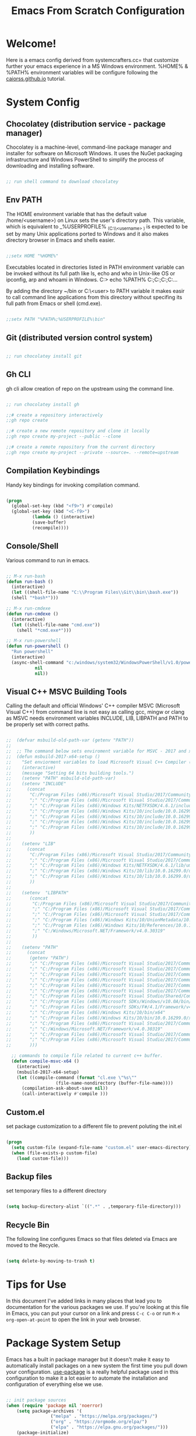 #+title: Emacs From Scratch Configuration
#+PROPERTY: header-args:emacs-lisp :tangle ./init.el :mkdirp yes

* Welcome!

Here is a emacs config derived from systemcrafters.cc= that customize further your emacs experience in a MS Windows environment. %HOME% & %PATH% environment variables will be configure following the [[https://caiorss.github.io/Emacs-Elisp-Programming/Emacs_On_Windows.html][caiorss.github.io]] tutorial.

* System Config

** Chocolatey (distribution service - package manager)

Chocolatey is a machine-level, command-line package manager and installer for software on Microsoft Windows. It uses the NuGet packaging infrastructure and Windows PowerShell to simplify the process of downloading and installing software.

#+begin_src emacs-lisp

  ;; run shell command to download chocolatey

#+end_src

** Env PATH

The HOME environment variable that has the default value /home/<username>) on Linux sets the user's directory path. This variable, which is equivalent to _%USERPROFILE% _(C:\\Users\<username> ) is expected to be set by many Unix
applications ported to Windows and it also makes directory browser in Emacs and shells easier.

#+begin_src emacs-lisp

  ;;setx HOME "%HOME%" 

#+end_src

Executables located in directories listed in PATH environment variable can be invoked without its full path like ls, echo and who in Unix-like OS or ipconfig, arp and whoami in Windows. C:\Users\arch\bin> echo %PATH%
C:\ProgramData\Oracle\Java\javapath;C:\Windows\system32;C:\Windows;C:\Windows\System32\Wbem...

By adding the directory ~/bin or C:\Users\<user>\bin to PATH variable it makes easir to call command line applications from this directory without specifing its full path from Emacs or shell (cmd.exe).

#+begin_src emacs-lisp

  ;;setx PATH "%PATH%;%USERPROFILE%\bin"

#+end_src

** Git (distributed version control system)

#+begin_src emacs-lisp

  ;; run chocolatey install git

#+end_src

** Gh CLI

gh cli allow creation of repo on the upstream using the command line.

#+begin_src emacs-lisp

  ;; run chocolatey install gh

  ;;# create a repository interactively
  ;;gh repo create

  ;;# create a new remote repository and clone it locally
  ;;gh repo create my-project --public --clone

  ;;# create a remote repository from the current directory
  ;;gh repo create my-project --private --source=. --remote=upstream 

#+end_src

** Compilation Keybindings

Handy key bindings for invoking compilation command.

#+begin_src emacs-lisp

  (progn
    (global-set-key (kbd "<f9>") #'compile)
    (global-set-key (kbd "<C-f9>")
		    (lambda () (interactive)
		    (save-buffer)
		    (recompile))))

#+end_src

** Console/Shell

Various command to run in emacs.

#+begin_src emacs-lisp

  ;; M-x run-bash
  (defun run-bash ()
    (interactive)
    (let ((shell-file-name "C:\\Program Files\\Git\\bin\\bash.exe"))
	(shell "*bash*")))

  ;; M-x run-cmdexe
  (defun run-cmdexe ()
    (interactive)
    (let ((shell-file-name "cmd.exe"))
      (shell "*cmd.exe*")))

  ;; M-x run-powershell
  (defun run-powershell ()
    "Run powershell"
    (interactive)
    (async-shell-command "c:/windows/system32/WindowsPowerShell/v1.0/powershell.exe -Command -"
			 nil
			 nil))

#+end_src

** Visual C++ MSVC Building Tools

Calling the default and official Windows' C++ compiler MSVC (Microsoft Visual C++) from command line is not easy as calling gcc, mingw or clang as MSVC needs environment variables INCLUDE, LIB, LIBPATH and PATH to be properly set with correct paths.

#+begin_src emacs-lisp

;;  (defvar msbuild-old-path-var (getenv "PATH"))
;;
;;  ;; The command below sets enviroment variable for MSVC - 2017 and x64 building target
;;  (defun msbuild-2017-x64-setup ()
;;    "Set enviorment variables to load Microsoft Visual C++ Compiler (MSVC) 64 bits"
;;    (interactive)
;;    (message "Setting 64 bits building tools.")
;;    (setenv "PATH" msbuild-old-path-var)
;;    (setenv "INCLUDE"
;;	    (concat
;;	     "C:/Program Files (x86)/Microsoft Visual Studio/2017/Community/VC/Tools/MSVC/14.12.25827/ATLMFC/include"
;;	     ";" "C:/Program Files (x86)/Microsoft Visual Studio/2017/Community/VC/Tools/MSVC/14.12.25827/include"
;;	     ";" "C:/Program Files (x86)/Windows Kits/NETFXSDK/4.6.1/include/um"
;;	     ";" "C:/Program Files (x86)/Windows Kits/10/include/10.0.16299.0/ucrt"
;;	     ";" "C:/Program Files (x86)/Windows Kits/10/include/10.0.16299.0/shared"
;;	     ";" "C:/Program Files (x86)/Windows Kits/10/include/10.0.16299.0/um"
;;	     ";" "C:/Program Files (x86)/Windows Kits/10/include/10.0.16299.0/winrt"
;;	     ))
;;
;;    (setenv "LIB"
;;	    (concat
;;	     "C:/Program Files (x86)/Microsoft Visual Studio/2017/Community/VC/Tools/MSVC/14.12.25827/ATLMFC/lib/x64"
;;	     ";" "C:/Program Files (x86)/Microsoft Visual Studio/2017/Community/VC/Tools/MSVC/14.12.25827/lib/x64"
;;	     ";" "C:/Program Files (x86)/Windows Kits/NETFXSDK/4.6.1/lib/um/x64"
;;	     ";" "C:/Program Files (x86)/Windows Kits/10/lib/10.0.16299.0/ucrt/x64"
;;	     ";" "C:/Program Files (x86)/Windows Kits/10/lib/10.0.16299.0/um/x64"             
;;	     ))
;;
;;    (setenv  "LIBPATH"
;;	     (concat
;;	      "C:/Program Files (x86)/Microsoft Visual Studio/2017/Community/VC/Tools/MSVC/14.12.25827/ATLMFC/lib/x64"
;;	      ";" "C:/Program Files (x86)/Microsoft Visual Studio/2017/Community/VC/Tools/MSVC/14.12.25827/lib/x64"
;;	      ";" "C:/Program Files (x86)/Microsoft Visual Studio/2017/Community/VC/Tools/MSVC/14.12.25827/lib/x64/store/references"
;;	      ";" "C:/Program Files (x86)/Windows Kits/10/UnionMetadata/10.0.16299.0"
;;	      ";" "C:/Program Files (x86)/Windows Kits/10/References/10.0.16299.0"
;;	      ";" "C:/Windows/Microsoft.NET/Framework/v4.0.30319"
;;	      ))
;;
;;    (setenv "PATH"
;;	    (concat
;;	     (getenv "PATH")
;;	     ";" "C:/Program Files (x86)/Microsoft Visual Studio/2017/Community/VC/Tools/MSVC/14.12.25827/bin/HostX86/x64"
;;	     ";" "C:/Program Files (x86)/Microsoft Visual Studio/2017/Community/Common7/IDE/VC/VCPackages"
;;	     ";" "C:/Program Files (x86)/Microsoft Visual Studio/2017/Community/Common7/IDE/CommonExtensions/Microsoft/TestWindow"
;;	     ";" "C:/Program Files (x86)/Microsoft Visual Studio/2017/Community/Common7/IDE/CommonExtensions/Microsoft/TeamFoundation/Team Explorer"
;;	     ";" "C:/Program Files (x86)/Microsoft Visual Studio/2017/Community/MSBuild/15.0/bin/Roslyn"
;;	     ";" "C:/Program Files (x86)/Microsoft Visual Studio/2017/Community/Team Tools/Performance Tools"
;;	     ";" "C:/Program Files (x86)/Microsoft Visual Studio/Shared/Common/VSPerfCollectionTools/"
;;	     ";" "C:/Program Files (x86)/Microsoft SDKs/Windows/v10.0A/bin/NETFX 4.6.1 Tools/"
;;	     ";" "C:/Program Files (x86)/Microsoft SDKs/F#/4.1/Framework/v4.0/"
;;	     ";" "C:/Program Files (x86)/Windows Kits/10/bin/x64"
;;	     ";" "C:/Program Files (x86)/Windows Kits/10/bin/10.0.16299.0/x64"
;;	     ";" "C:/Program Files (x86)/Microsoft Visual Studio/2017/Community//MSBuild/15.0/bin"
;;	     ";" "C:/Windows/Microsoft.NET/Framework/v4.0.30319"
;;	     ";" "C:/Program Files (x86)/Microsoft Visual Studio/2017/Community/Common7/IDE/"
;;	     ";" "C:/Program Files (x86)/Microsoft Visual Studio/2017/Community/Common7/Tools/"
;;	     )))

  ;; commands to compile file related to current c++ buffer.
  (defun compile-msvc-x64 ()
    (interactive)
    (msbuild-2017-x64-setup)
    (let ((compile-command (format "cl.exe \"%s\""
				   (file-name-nondirectory (buffer-file-name))))
	  (compilation-ask-about-save nil))
      (call-interactively #'compile )))

#+end_src

** Custom.el

set package customization to a different file to prevent poluting the init.el

#+begin_src emacs-lisp

  (progn
    (setq custom-file (expand-file-name "custom.el" user-emacs-directory))
    (when (file-exists-p custom-file)
      (load custom-file)))

#+end_src

** Backup files

set temporary files to a different directory

#+begin_src emacs-lisp

  (setq backup-directory-alist `((".*" . ,temporary-file-directory)))

#+end_src

** Recycle Bin

The following line configures Emacs so that files deleted via Emacs are moved to the Recycle.

#+begin_src emacs-lisp

  (setq delete-by-moving-to-trash t) 

#+end_src

* Tips for Use

In this document I've added links in many places that lead you to documentation for the various packages we use.  If you're looking at this file in Emacs, you can put your cursor on a link and press =C-c C-o= or run =M-x org-open-at-point= to open the link in your web browser.

* Package System Setup

Emacs has a built in package manager but it doesn't make it easy to automatically install packages on a new system the first time you pull down your configuration.  [[https://github.com/jwiegley/use-package][use-package]] is a really helpful package used in this configuration to make it a lot easier to automate the installation and configuration of everything else we use.

#+begin_src emacs-lisp

  ;; init package sources
  (when (require 'package nil 'noerror)
      (setq package-archives '(
			       ("melpa" . "https://melpa.org/packages/")
			       ("org" . "https://orgmode.org/elpa/")
			       ("elpa" . "https://elpa.gnu.org/packages/")))
      (package-initialize)
      ;; refresh archive description list
      (unless package-archive-contents (package-refresh-contents)))

  ;; install/update use-package
  (unless (package-installed-p 'use-package)
    (package-install 'use-package))

  (when (require 'use-package nil 'noerror)
    (setq use-package-always-ensure t))

#+end_src

* Basic UI Configuration

This section configures basic UI settings that remove unneeded elements to make Emacs look a lot more minimal and modern.  If you're just getting started in Emacs, the menu bar might be helpful so you can remove the =(menu-bar-mode -1)= line if you'd like to still see that.

#+begin_src emacs-lisp

  ;; set default emacs config
  (progn
    (setq inhibit-startup-message t)
    (scroll-bar-mode -1)        ; Disable visible scrollbar
    (tool-bar-mode -1)          ; Disable the toolbar
    (tooltip-mode -1)           ; Disable tooltips
    (set-fringe-mode 10)        ; Give some breathing room
    (menu-bar-mode -1)          ; Disable the menu bar
    (setq visible-bell t)       ; Set up the visible bell
    (setq use-file-dialog nil)
    (setq use-dialog-box nil)
    (add-to-list 'default-frame-alist '(fullscreen . maximized)) 
    (column-number-mode)
    (global-display-line-numbers-mode t)
    (setq-default buffer-file-coding-system 'utf-8-unix)
    ;; Disable line numbers for some modes
    (dolist (mode '(
		    org-mode-hook
		    term-mode-hook
		    shell-mode-hook
		    treemacs-mode-hook
		    eshell-mode-hook))
      (add-hook mode (lambda () (display-line-numbers-mode 0)))))

#+end_src

* Keybinding Configuration

This configuration uses [[https://evil.readthedocs.io/en/latest/index.html][evil-mode]] for a Vi-like modal editing experience. [[https://github.com/emacs-evil/evil-collection][evil-collection]] is used to automatically configure various Emacs modes with Vi-like keybindings for evil-mode.

#+begin_src emacs-lisp

  ;; Make ESC quit prompts
  (global-set-key (kbd "<escape>") 'keyboard-escape-quit)

  (use-package general
     :config
     (general-create-definer rune/leader-keys
       :keymaps '(normal insert visual emacs)
       :prefix "SPC"
       :global-prefix "C-SPC")

     (rune/leader-keys
       "t"  '(:ignore t :which-key "toggles")
       "tt" '(counsel-load-theme :which-key "choose theme"))) 

   (use-package evil
     :init
     (setq evil-want-integration t)
     (setq evil-want-keybinding nil)
     (setq evil-want-C-u-scroll t)
     (setq evil-want-C-i-jump nil)
     :config
     (evil-mode 1)
     (define-key evil-insert-state-map (kbd "C-g") 'evil-normal-state)
     (define-key evil-insert-state-map (kbd "C-h") 'evil-delete-backward-char-and-join)

     ;; Use visual line motions even outside of visual-line-mode buffers
     (evil-global-set-key 'motion "j" 'evil-next-visual-line)
     (evil-global-set-key 'motion "k" 'evil-previous-visual-line)

     (evil-set-initial-state 'messages-buffer-mode 'normal)
     (evil-set-initial-state 'dashboard-mode 'normal))

   (use-package evil-collection
     :config
     (evil-collection-init))
  
#+end_src

* UI Configuration

** Fonts

I am using the [[https://github.com/tonsky/FiraCode][Fira Code]] font for this configuration which will more than likely need to be installed on your machine.

#+begin_src emacs-lisp

  ;; NOTE: init.el is now generated from Emacs.org.  Please edit that file
  ;;       in Emacs and init.el will be generated automatically!

  (progn
    (defvar efs/default-font-size 96)
    (defvar efs/default-variable-font-size 96)
    ;;choco install firacode
    (set-face-attribute 'default nil :font "Fira Code Retina" :height efs/default-font-size)
    (set-face-attribute 'fixed-pitch nil :font "Fira Code Retina" :height efs/default-font-size)
    (set-face-attribute 'variable-pitch nil :font "Fira Code Retina" :height efs/default-variable-font-size :weight 'regular))

#+end_src

** Color Theme

[[https://github.com/hlissner/emacs-doom-themes][doom-themes]] is a great set of themes with a lot of variety and support for many different Emacs modes.  Taking a look at the [[https://github.com/hlissner/emacs-doom-themes/tree/screenshots][screenshots]] might help you decide which one you like best.  You can also run =M-x counsel-load-theme= to choose between them easily.

#+begin_src emacs-lisp

  (use-package doom-themes
    :init (load-theme 'doom-dracula t))

#+end_src

** Better Modeline

[[https://github.com/seagle0128/doom-modeline][doom-modeline]] is a very attractive and rich (yet still minimal) mode line configuration for Emacs.  The default configuration is quite good but you can check out the [[https://github.com/seagle0128/doom-modeline#customize][configuration options]] for more things you can enable or disable.

*NOTE:* The first time you load your configuration on a new machine, you'll need to run `M-x all-the-icons-install-fonts` so that mode line icons display correctly.

#+begin_src emacs-lisp

  (use-package all-the-icons
    :if (display-graphic-p))

  (use-package all-the-icons-dired
    :config (add-hook 'dired-mode-hook 'all-the-icons-dired-mode))

  (use-package doom-modeline
    :init
    (doom-modeline-mode 1)
    :custom
    (doom-modeline-height 15))

#+end_src

** Which Key

[[https://github.com/justbur/emacs-which-key][which-key]] is a useful UI panel that appears when you start pressing any key binding in Emacs to offer you all possible completions for the prefix.  For example, if you press =C-c= (hold control and press the letter =c=), a panel will appear at the bottom of the frame displaying all of the bindings under that prefix and which command they run.  This is very useful for learning the possible key bindings in the mode of your current buffer.

#+begin_src emacs-lisp

  (use-package which-key
    :diminish which-key-mode
    :init (which-key-mode)
    :config
    (setq which-key-idle-delay 1))

#+end_src

** Ivy and Counsel

[[https://oremacs.com/swiper/][Ivy]] is an excellent completion framework for Emacs.  It provides a minimal yet powerful selection menu that appears when you open files, switch buffers, and for many other tasks in Emacs.  Counsel is a customized set of commands to replace `find-file` with `counsel-find-file`, etc which provide useful commands for each of the default completion commands.

[[https://github.com/Yevgnen/ivy-rich][ivy-rich]] adds extra columns to a few of the Counsel commands to provide more information about each item.

#+begin_src emacs-lisp

   (use-package ivy
     :diminish
     :bind (("C-s" . swiper)
	    :map ivy-minibuffer-map
	    ("TAB" . ivy-alt-done)
	    ("C-l" . ivy-alt-done)
	    ("C-j" . ivy-next-line)
	    ("C-k" . ivy-previous-line)
	    :map ivy-switch-buffer-map
	    ("C-k" . ivy-previous-line)
	    ("C-l" . ivy-done)
	    ("C-d" . ivy-switch-buffer-kill)
	    :map ivy-reverse-i-search-map
	    ("C-k" . ivy-previous-line)
	    ("C-d" . ivy-reverse-i-search-kill))
     :config
     (ivy-mode 1))

  (use-package all-the-icons-ivy-rich
    :init (all-the-icons-ivy-rich-mode 1))

   (use-package ivy-rich
     :init
     (ivy-rich-mode 1))

   (use-package counsel
     :bind (("C-M-j" . 'counsel-switch-buffer)
	    :map minibuffer-local-map
	    ("C-r" . 'counsel-minibuffer-history))
     :config
     (counsel-mode 1))

#+end_src

** Helpful Help Commands

[[https://github.com/Wilfred/helpful][Helpful]] adds a lot of very helpful (get it?) information to Emacs' =describe-= command buffers.  For example, if you use =describe-function=, you will not only get the documentation about the function, you will also see the source code of the function and where it gets used in other places in the Emacs configuration.  It is very useful for figuring out how things work in Emacs.

#+begin_src emacs-lisp

  (use-package helpful
    :custom
    (counsel-describe-function-function #'helpful-callable)
    (counsel-describe-variable-function #'helpful-variable)
    :bind
    ([remap describe-function] . counsel-describe-function)
    ([remap describe-command] . helpful-command)
    ([remap describe-variable] . counsel-describe-variable)
    ([remap describe-key] . helpful-key))

#+end_src

* Org Mode

[[https://orgmode.org/][Org Mode]] is one of the hallmark features of Emacs.  It is a rich document editor, project planner, task and time tracker, blogging engine, and literate coding utility all wrapped up in one package.

** Better Font Faces

The =efs/org-font-setup= function configures various text faces to tweak the sizes of headings and use variable width fonts in most cases so that it looks more like we're editing a document in =org-mode=.  We switch back to fixed width (monospace) fonts for code blocks and tables so that they display correctly.

#+begin_src emacs-lisp

  (defun efs/org-font-setup ()
    ;; Replace list hyphen with dot
    (font-lock-add-keywords 'org-mode
			    '(("^ *\\([-]\\) "
			       (0 (prog1 () (compose-region (match-beginning 1) (match-end 1) "•"))))))

    ;; Set faces for heading levels
    (dolist (face '((org-level-1 . 1.2)
		    (org-level-2 . 1.1)
		    (org-level-3 . 1.05)
		    (org-level-4 . 1.0)
		    (org-level-5 . 1.1)
		    (org-level-6 . 1.1)
		    (org-level-7 . 1.1)
		    (org-level-8 . 1.1)))
      (set-face-attribute (car face) nil :font "Fira Code Retina" :weight 'regular :height (cdr face)))

    ;; Ensure that anything that should be fixed-pitch in Org files appears that way
    (set-face-attribute 'org-block nil :foreground nil :inherit 'fixed-pitch)
    (set-face-attribute 'org-code nil   :inherit '(shadow fixed-pitch))
    (set-face-attribute 'org-table nil   :inherit '(shadow fixed-pitch))
    (set-face-attribute 'org-verbatim nil :inherit '(shadow fixed-pitch))
    (set-face-attribute 'org-special-keyword nil :inherit '(font-lock-comment-face fixed-pitch))
    (set-face-attribute 'org-meta-line nil :inherit '(font-lock-comment-face fixed-pitch))
    (set-face-attribute 'org-checkbox nil :inherit 'fixed-pitch))

#+end_src

** Basic Config

This section contains the basic configuration for =org-mode= plus the configuration for Org agendas and capture templates.  There's a lot to unpack in here so I'd recommend watching the videos for [[https://youtu.be/VcgjTEa0kU4][Part 5]] and [[https://youtu.be/PNE-mgkZ6HM][Part 6]] for a full explanation.

#+begin_src emacs-lisp

  (defun efs/org-mode-setup ()
    (org-indent-mode)
    (variable-pitch-mode 1)
    (visual-line-mode 1))

  (use-package org
    :hook (org-mode . efs/org-mode-setup)
    :config
    (setq org-ellipsis " ▾")
    (efs/org-font-setup))

#+end_src

*** Nicer Heading Bullets

[[https://github.com/sabof/org-bullets][org-bullets]] replaces the heading stars in =org-mode= buffers with nicer looking characters that you can control.  Another option for this is [[https://github.com/integral-dw/org-superstar-mode][org-superstar-mode]] which we may cover in a later video.

#+begin_src emacs-lisp

  (use-package org-bullets
    :after org
    :hook (org-mode . org-bullets-mode)
    :custom
    (org-bullets-bullet-list '("◉" "○" "●" "○" "●" "○" "●")))

#+end_src

*** Center Org Buffers

We use [[https://github.com/joostkremers/visual-fill-column][visual-fill-column]] to center =org-mode= buffers for a more pleasing writing experience as it centers the contents of the buffer horizontally to seem more like you are editing a document.  This is really a matter of personal preference so you can remove the block below if you don't like the behavior.

#+begin_src emacs-lisp

  (defun efs/org-mode-visual-fill ()
    (setq visual-fill-column-width 100
	  visual-fill-column-center-text t)
    (visual-fill-column-mode 1))

  (use-package visual-fill-column
    :hook (org-mode . efs/org-mode-visual-fill))

#+end_src

** Configure Babel Languages

To execute or export code in =org-mode= code blocks, you'll need to set up =org-babel-load-languages= for each language you'd like to use.  [[https://orgmode.org/worg/org-contrib/babel/languages.html][This page]] documents all of the languages that you can use with =org-babel=.

#+begin_src emacs-lisp

  (org-babel-do-load-languages 'org-babel-load-languages
                               '((emacs-lisp . t)))

#+end_src

** Structure Templates

Org Mode's [[https://orgmode.org/manual/Structure-Templates.html][structure templates]] feature enables you to quickly insert code blocks into your Org files in combination with =org-tempo= by typing =<= followed by the template name like =el= or =py= and then press =TAB=.  For example, to insert an empty =emacs-lisp= block below, you can type =<el= and press =TAB= to expand into such a block.

You can add more =src= block templates below by copying one of the lines and changing the two strings at the end, the first to be the template name and the second to contain the name of the language [[https://orgmode.org/worg/org-contrib/babel/languages.html][as it is known by Org Babel]].

#+begin_src emacs-lisp

  ;; This is needed as of Org 9.2
  (when (require 'org-tempo nil 'noerror)
    (add-to-list 'org-structure-template-alist '("sh" . "src shell"))
    (add-to-list 'org-structure-template-alist '("el" . "src emacs-lisp")))

#+end_src

** Auto-tangle Configuration Files

This snippet adds a hook to =org-mode= buffers so that =efs/org-babel-tangle-config= gets executed each time such a buffer gets saved.  This function checks to see if the file being saved is the Emacs.org file you're looking at right now, and if so, automatically exports the configuration here to the associated output files.

#+begin_src emacs-lisp

  ;; Automatically tangle our Emacs.org config file when we save it
  (defun efs/org-babel-tangle-config ()
    (when (string-equal (buffer-file-name)
			(expand-file-name "~/.emacs.d/emacs.org"))
      ;; Dynamic scoping to the rescue
      (let ((org-confirm-babel-evaluate nil))
	(org-babel-tangle))))

  (add-hook 'org-mode-hook (lambda () (add-hook 'after-save-hook #'efs/org-babel-tangle-config)))

#+end_src

* Development

** Projectile

[[https://projectile.mx/][Projectile]] is a project management library for Emacs which makes it a lot easier to navigate around code projects for various languages.  Many packages integrate with Projectile so it's a good idea to have it installed even if you don't use its commands directly.

#+begin_src emacs-lisp

  (use-package projectile
    :diminish projectile-mode
    :config (projectile-mode)
    :custom ((projectile-completion-system 'ivy))
    :bind-keymap
    ("C-c p" . projectile-command-map)
    :init
    ;; NOTE: Set this to the folder where you keep your Git repos!
    (when (file-directory-p "~/Projects/Code")
      (setq projectile-project-search-path '("~/Projects/Code")))
    (setq projectile-switch-project-action #'projectile-dired))

  (use-package counsel-projectile
    :config (counsel-projectile-mode))

#+end_src

** Magit

[[https://magit.vc/][Magit]] is the best Git interface I've ever used.  Common Git operations are easy to execute quickly using Magit's command panel system.

#+begin_src emacs-lisp

  (use-package magit
    :custom
    (magit-display-buffer-function #'magit-display-buffer-same-window-except-diff-v1))

  ;; NOTE: Make sure to configure a GitHub token before using this package!
  ;; - https://magit.vc/manual/forge/Token-Creation.html#Token-Creation
  ;; - https://magit.vc/manual/ghub/Getting-Started.html#Getting-Started
  (use-package forge)

#+end_src

** Commenting

Emacs' built in commenting functionality =comment-dwim= (usually bound to =M-;=) doesn't always comment things in the way you might expect so we use [[https://github.com/redguardtoo/evil-nerd-commenter][evil-nerd-commenter]] to provide a more familiar behavior.  I've bound it to =M-/= since other editors sometimes use this binding but you could also replace Emacs' =M-;= binding with this command.

#+begin_src emacs-lisp

  (use-package evil-nerd-commenter
    :bind ("M-/" . evilnc-comment-or-uncomment-lines))

#+end_src

** Rainbow Delimiters

[[https://github.com/Fanael/rainbow-delimiters][rainbow-delimiters]] is useful in programming modes because it colorizes nested parentheses and brackets according to their nesting depth.  This makes it a lot easier to visually match parentheses in Emacs Lisp code without having to count them yourself.

#+begin_src emacs-lisp

  (use-package rainbow-delimiters
    :hook (prog-mode . rainbow-delimiters-mode))

#+end_src

* IDE Features with lsp-mode

** lsp-mode

We use the excellent [[https://emacs-lsp.github.io/lsp-mode/][lsp-mode]] to enable IDE-like functionality for many different programming languages via "language servers" that speak the [[https://microsoft.github.io/language-server-protocol/][Language Server Protocol]].  Before trying to set up =lsp-mode= for a particular language, check out the [[https://emacs-lsp.github.io/lsp-mode/page/languages/][documentation for your language]] so that you can learn which language servers are available and how to install them.

The =lsp-keymap-prefix= setting enables you to define a prefix for where =lsp-mode='s default keybindings will be added.  I *highly recommend* using the prefix to find out what you can do with =lsp-mode= in a buffer.

The =which-key= integration adds helpful descriptions of the various keys so you should be able to learn a lot just by pressing =C-c l= in a =lsp-mode= buffer and trying different things that you find there.

#+begin_src emacs-lisp

  (defun efs/lsp-mode-setup ()
    (setq lsp-headerline-breadcrumb-segments '(path-up-to-project file symbols))
    (lsp-headerline-breadcrumb-mode))

  (use-package lsp-mode
    :commands (lsp lsp-deferred)
    :hook (lsp-mode . efs/lsp-mode-setup)
    :init
    (setq lsp-keymap-prefix "C-c l")  ;; Or 'C-l', 's-l'
    :config
    (lsp-enable-which-key-integration t))

#+end_src

*** lsp-ui

[[https://emacs-lsp.github.io/lsp-ui/][lsp-ui]] is a set of UI enhancements built on top of =lsp-mode= which make Emacs feel even more like an IDE.  Check out the screenshots on the =lsp-ui= homepage (linked at the beginning of this paragraph) to see examples of what it can do.

#+begin_src emacs-lisp

  (use-package lsp-ui
    :hook (lsp-mode . lsp-ui-mode)
    :custom
    (lsp-ui-doc-position 'bottom))

#+end_src

*** lsp-treemacs

[[https://github.com/emacs-lsp/lsp-treemacs][lsp-treemacs]] provides nice tree views for different aspects of your code like symbols in a file, references of a symbol, or diagnostic messages (errors and warnings) that are found in your code.

Try these commands with =M-x=:

- =lsp-treemacs-symbols= - Show a tree view of the symbols in the current file
- =lsp-treemacs-references= - Show a tree view for the references of the symbol under the cursor
- =lsp-treemacs-error-list= - Show a tree view for the diagnostic messages in the project

This package is built on the [[https://github.com/Alexander-Miller/treemacs][treemacs]] package which might be of some interest to you if you like to have a file browser at the left side of your screen in your editor.

#+begin_src emacs-lisp

  (use-package lsp-treemacs)

#+end_src

*** lsp-ivy

[[https://github.com/emacs-lsp/lsp-ivy][lsp-ivy]] integrates Ivy with =lsp-mode= to make it easy to search for things by name in your code.  When you run these commands, a prompt will appear in the minibuffer allowing you to type part of the name of a symbol in your code.  Results will be populated in the minibuffer so that you can find what you're looking for and jump to that location in the code upon selecting the result.

Try these commands with =M-x=:

- =lsp-ivy-workspace-symbol= - Search for a symbol name in the current project workspace
- =lsp-ivy-global-workspace-symbol= - Search for a symbol name in all active project workspaces

#+begin_src emacs-lisp

  (use-package lsp-ivy)

#+end_src
